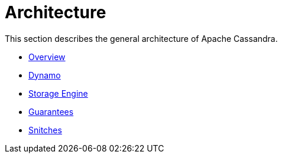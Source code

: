 = Architecture

This section describes the general architecture of Apache Cassandra.

* xref:architecture/overview.adoc[Overview]
* xref:architecture/dynamo.adoc[Dynamo]
* xref:architecture/storage-engine.adoc[Storage Engine]
* xref:architecture/guarantees.adoc[Guarantees]
* xref:architecture/snitch.adoc[Snitches]
